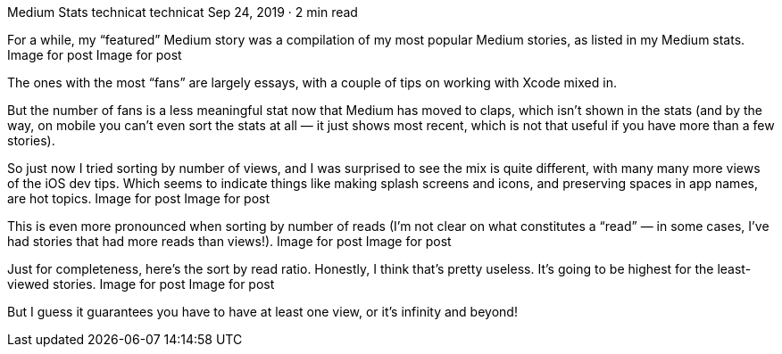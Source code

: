 Medium Stats
technicat
technicat
Sep 24, 2019 · 2 min read

For a while, my “featured” Medium story was a compilation of my most popular Medium stories, as listed in my Medium stats.
Image for post
Image for post

The ones with the most “fans” are largely essays, with a couple of tips on working with Xcode mixed in.

But the number of fans is a less meaningful stat now that Medium has moved to claps, which isn’t shown in the stats (and by the way, on mobile you can’t even sort the stats at all — it just shows most recent, which is not that useful if you have more than a few stories).

So just now I tried sorting by number of views, and I was surprised to see the mix is quite different, with many many more views of the iOS dev tips. Which seems to indicate things like making splash screens and icons, and preserving spaces in app names, are hot topics.
Image for post
Image for post

This is even more pronounced when sorting by number of reads (I’m not clear on what constitutes a “read” — in some cases, I’ve had stories that had more reads than views!).
Image for post
Image for post

Just for completeness, here’s the sort by read ratio. Honestly, I think that’s pretty useless. It’s going to be highest for the least-viewed stories.
Image for post
Image for post

But I guess it guarantees you have to have at least one view, or it’s infinity and beyond!

